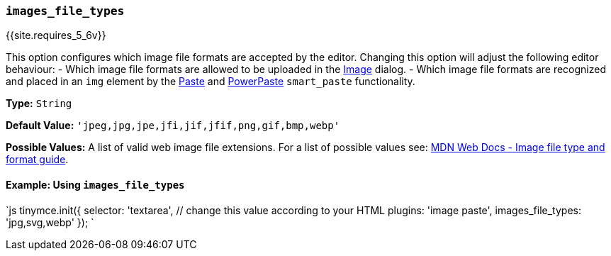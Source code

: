 === `images_file_types`

{{site.requires_5_6v}}

This option configures which image file formats are accepted by the editor. Changing this option will adjust the following editor behaviour:
  - Which image file formats are allowed to be uploaded in the link:{{site.baseurl}}/plugins/opensource/image/[Image] dialog.
  - Which image file formats are recognized and placed in an `img` element by the link:{{site.baseurl}}/plugins/opensource/paste/[Paste] and link:{{site.baseurl}}/plugins/premium/powerpaste/[PowerPaste] `smart_paste` functionality.

*Type:* `String`

*Default Value:* `'jpeg,jpg,jpe,jfi,jif,jfif,png,gif,bmp,webp'`

*Possible Values:* A list of valid web image file extensions. For a list of possible values see: https://developer.mozilla.org/en-US/docs/Web/Media/Formats/Image_types[MDN Web Docs - Image file type and format guide].

==== Example: Using `images_file_types`

`js
tinymce.init({
  selector: 'textarea',  // change this value according to your HTML
  plugins: 'image paste',
  images_file_types: 'jpg,svg,webp'
});
`
